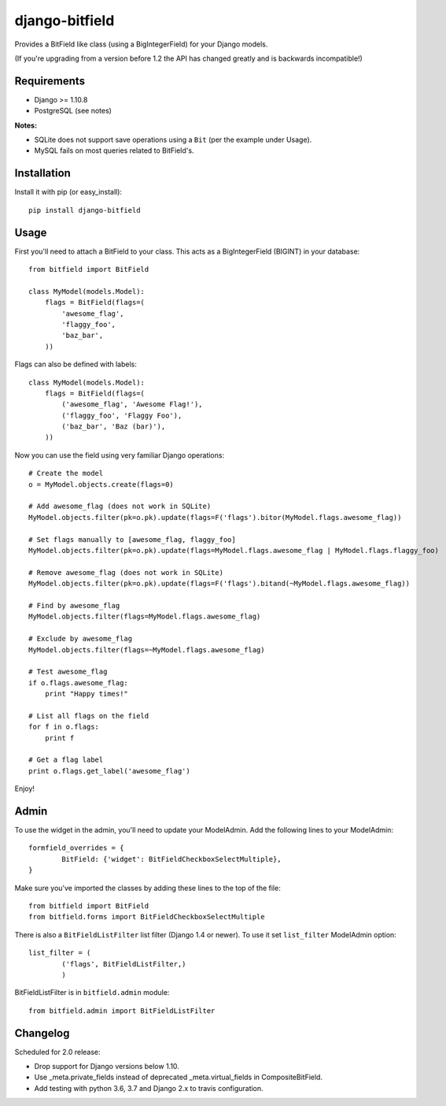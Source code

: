 django-bitfield
---------------

.. image:: https://api.travis-ci.org/disqus/django-bitfield.png?branch=master
    :target: https://travis-ci.org/disqus/django-bitfield

Provides a BitField like class (using a BigIntegerField) for your Django models.

(If you're upgrading from a version before 1.2 the API has changed greatly and is backwards incompatible!)

Requirements
============

* Django >= 1.10.8
* PostgreSQL (see notes)

**Notes:**

- SQLite does not support save operations using a ``Bit`` (per the example under Usage).
- MySQL fails on most queries related to BitField's.

Installation
============

Install it with pip (or easy_install)::

	pip install django-bitfield

Usage
=====

First you'll need to attach a BitField to your class. This acts as a BigIntegerField (BIGINT) in your database::

	from bitfield import BitField

	class MyModel(models.Model):
	    flags = BitField(flags=(
	        'awesome_flag',
	        'flaggy_foo',
	        'baz_bar',
	    ))

Flags can also be defined with labels::

	class MyModel(models.Model):
	    flags = BitField(flags=(
	        ('awesome_flag', 'Awesome Flag!'),
	        ('flaggy_foo', 'Flaggy Foo'),
	        ('baz_bar', 'Baz (bar)'),
	    ))

Now you can use the field using very familiar Django operations::

	# Create the model
	o = MyModel.objects.create(flags=0)

	# Add awesome_flag (does not work in SQLite)
	MyModel.objects.filter(pk=o.pk).update(flags=F('flags').bitor(MyModel.flags.awesome_flag))

	# Set flags manually to [awesome_flag, flaggy_foo]
	MyModel.objects.filter(pk=o.pk).update(flags=MyModel.flags.awesome_flag | MyModel.flags.flaggy_foo)

	# Remove awesome_flag (does not work in SQLite)
	MyModel.objects.filter(pk=o.pk).update(flags=F('flags').bitand(~MyModel.flags.awesome_flag))

	# Find by awesome_flag
	MyModel.objects.filter(flags=MyModel.flags.awesome_flag)

	# Exclude by awesome_flag
	MyModel.objects.filter(flags=~MyModel.flags.awesome_flag)

	# Test awesome_flag
	if o.flags.awesome_flag:
	    print "Happy times!"

	# List all flags on the field
	for f in o.flags:
	    print f

	# Get a flag label
	print o.flags.get_label('awesome_flag')

Enjoy!

Admin
=====

To use the widget in the admin, you'll need to update your ModelAdmin. Add the
following lines to your ModelAdmin::

	formfield_overrides = {
		BitField: {'widget': BitFieldCheckboxSelectMultiple},
	}

Make sure you've imported the classes by adding these lines to the top of the file::

	from bitfield import BitField
	from bitfield.forms import BitFieldCheckboxSelectMultiple

There is also a ``BitFieldListFilter`` list filter (Django 1.4 or newer).
To use it set ``list_filter`` ModelAdmin option::

    list_filter = (
            ('flags', BitFieldListFilter,)
            )

BitFieldListFilter is in ``bitfield.admin`` module::

    from bitfield.admin import BitFieldListFilter

Changelog
=========

Scheduled for 2.0 release:

- Drop support for Django versions below 1.10.
- Use _meta.private_fields instead of deprecated _meta.virtual_fields in CompositeBitField.
- Add testing with python 3.6, 3.7 and Django 2.x to travis configuration.
